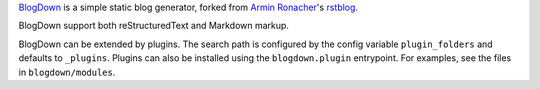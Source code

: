 `BlogDown <https://github.com/brantyoung/blogdown/>`_ is a simple static blog generator,
forked from `Armin Ronacher <http://lucumr.pocoo.org/>`_'s `rstblog <https://github.com/mitsuhiko/rstblog/>`_.

BlogDown support both reStructuredText and Markdown markup.

BlogDown can be extended by plugins. The search path is configured by the
config variable ``plugin_folders`` and defaults to ``_plugins``. Plugins can
also be installed using the ``blogdown.plugin`` entrypoint. For examples,
see the files in ``blogdown/modules``.
